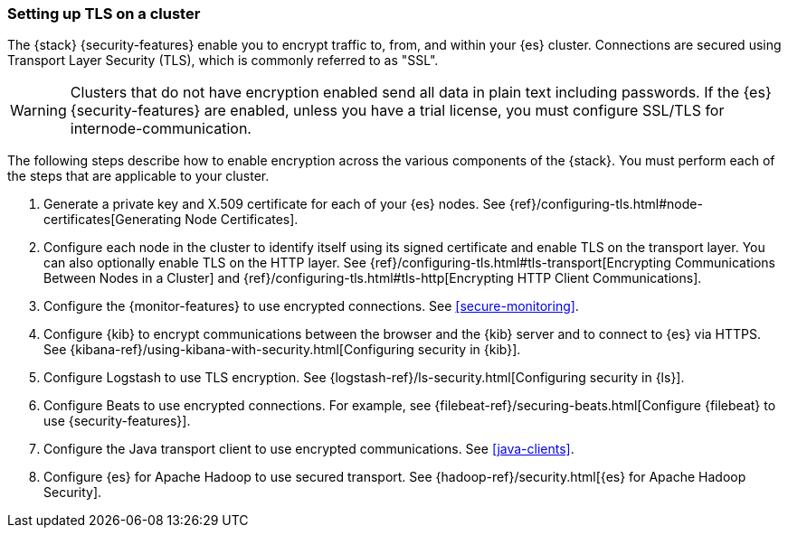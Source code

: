 [[ssl-tls]]
=== Setting up TLS on a cluster

The {stack} {security-features} enable you to encrypt traffic to, from, and
within your {es} cluster. Connections are secured using Transport Layer Security
(TLS), which is commonly referred to as "SSL".

WARNING: Clusters that do not have encryption enabled send all data in plain text
including passwords. If the {es} {security-features} are enabled, unless you have a trial license, you must configure SSL/TLS for internode-communication.

The following steps describe how to enable encryption across the various
components of the {stack}. You must perform each of the steps that are
applicable to your cluster.

. Generate a private key and X.509 certificate for each of your {es} nodes. See
{ref}/configuring-tls.html#node-certificates[Generating Node Certificates].

. Configure each node in the cluster to identify itself using its signed
certificate and enable TLS on the transport layer. You can also optionally
enable TLS on the HTTP layer. See
{ref}/configuring-tls.html#tls-transport[Encrypting Communications Between Nodes in a Cluster] and
{ref}/configuring-tls.html#tls-http[Encrypting HTTP Client Communications]. 

. Configure the {monitor-features} to use encrypted connections. See <<secure-monitoring>>.

. Configure {kib} to encrypt communications between the browser and
the {kib} server and to connect to {es} via HTTPS. See
{kibana-ref}/using-kibana-with-security.html[Configuring security in {kib}].

. Configure Logstash to use TLS encryption. See
{logstash-ref}/ls-security.html[Configuring security in {ls}].

. Configure Beats to use encrypted connections. For example, see
{filebeat-ref}/securing-beats.html[Configure {filebeat} to use {security-features}].

. Configure the Java transport client to use encrypted communications.
See <<java-clients>>.

. Configure {es} for Apache Hadoop to use secured transport. See
{hadoop-ref}/security.html[{es} for Apache Hadoop Security].
